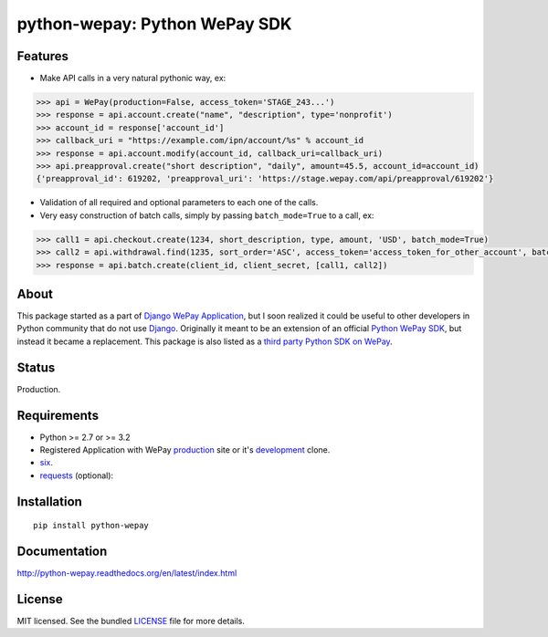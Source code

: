 ==============================
python-wepay: Python WePay SDK
==============================

.. image:: https://readthedocs.org/projects/python-wepay/badge/?version=latest
   :target: https://readthedocs.org/projects/python-wepay/?badge=latest
   :alt: Documentation Status

.. image:: https://img.shields.io/pypi/v/python-wepay.svg
   :target: https://pypi.python.org/pypi/python-wepay/
   :alt: Latest Version

.. image:: https://img.shields.io/pypi/dm/python-wepay.svg
   :target: https://pypi.python.org/pypi/python-wepay/
   :alt: Number of PyPI downloads

.. image:: https://landscape.io/github/lehins/python-wepay/master/landscape.png
   :target: https://landscape.io/github/lehins/python-wepay/master
   :alt: Code Health

.. image:: https://img.shields.io/coveralls/lehins/python-wepay.svg
   :target: https://coveralls.io/r/lehins/python-wepay
   :alt: Tests Coverage
            
.. image:: https://travis-ci.org/lehins/python-wepay.svg?branch=master   
   :target: https://travis-ci.org/lehins/python-wepay
   :alt: Travis-CI


Features
--------

* Make API calls in a very natural pythonic way, ex:

.. code-block:: python

    >>> api = WePay(production=False, access_token='STAGE_243...')
    >>> response = api.account.create("name", "description", type='nonprofit')
    >>> account_id = response['account_id']
    >>> callback_uri = "https://example.com/ipn/account/%s" % account_id
    >>> response = api.account.modify(account_id, callback_uri=callback_uri)
    >>> api.preapproval.create("short description", "daily", amount=45.5, account_id=account_id)
    {'preapproval_id': 619202, 'preapproval_uri': 'https://stage.wepay.com/api/preapproval/619202'}

* Validation of all required and optional parameters to each one of the calls.
* Very easy construction of batch calls, simply by passing ``batch_mode=True`` to
  a call, ex:

.. code-block:: python

    >>> call1 = api.checkout.create(1234, short_description, type, amount, 'USD', batch_mode=True)
    >>> call2 = api.withdrawal.find(1235, sort_order='ASC', access_token='access_token_for_other_account', batch_mode=True)
    >>> response = api.batch.create(client_id, client_secret, [call1, call2])


About
-----

This package started as a part of `Django WePay Application
<https://github.com/lehins/django-wepay>`_, but I soon realized it could be
useful to other developers in Python community that do not use `Django
<https://djangoproject.com>`_. Originally it meant to be an extension of an
official `Python WePay SDK <https://github.com/wepay/Python-SDK>`_, but instead
it became a replacement. This package is also listed as a `third party Python
SDK on WePay <https://www.wepay.com/developer/resources/sdks>`_.

Status
------

Production.

Requirements
------------

* Python >= 2.7 or >= 3.2
* Registered Application with WePay `production <https://wepay.com>`_ site or
  it's `development <https://stage.wepay.com>`_ clone.
* `six <https://pypi.python.org/pypi/six>`_.
* `requests <http://docs.python-requests.org/en/latest/>`_ (optional):

Installation
------------
::

    pip install python-wepay


Documentation
-------------

http://python-wepay.readthedocs.org/en/latest/index.html

License
-------

MIT licensed. See the bundled `LICENSE <https://github.com/lehins/python-wepay/blob/master/LICENSE>`_ file for more details.

